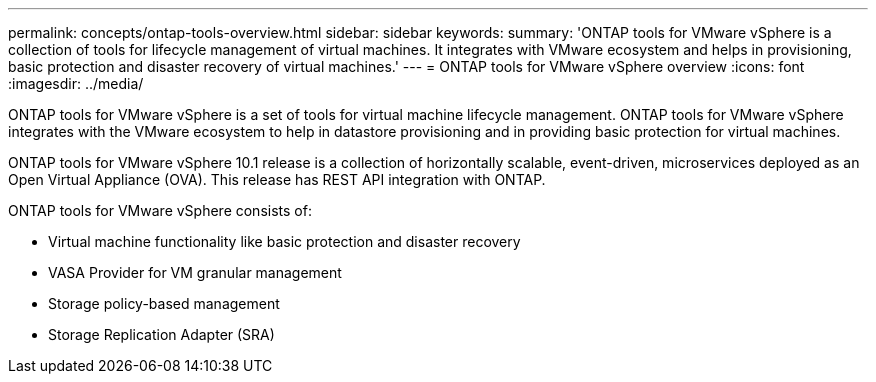 ---
permalink: concepts/ontap-tools-overview.html
sidebar: sidebar
keywords:
summary: 'ONTAP tools for VMware vSphere is a collection of tools for lifecycle management of virtual machines. It integrates with VMware ecosystem and helps in provisioning, basic protection and disaster recovery of virtual machines.'
---
= ONTAP tools for VMware vSphere overview
:icons: font
:imagesdir: ../media/

[.lead]
ONTAP tools for VMware vSphere is a set of tools for virtual machine lifecycle management. ONTAP tools for VMware vSphere integrates with the VMware ecosystem to help in datastore provisioning and in providing basic protection for virtual machines. 

ONTAP tools for VMware vSphere 10.1 release is a collection of horizontally scalable, event-driven, microservices deployed as an Open Virtual Appliance (OVA). This release has REST API integration with ONTAP.

ONTAP tools for VMware vSphere consists of:

* Virtual machine functionality like basic protection and disaster recovery
* VASA Provider for VM granular management
* Storage policy-based management
* Storage Replication Adapter (SRA)
